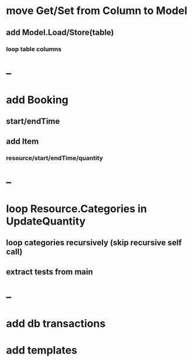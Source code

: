 * move Get/Set from Column to Model
** add Model.Load/Store(table)
*** loop table columns
* --
* add Booking
** start/endTime
** add Item
*** resource/start/endTime/quantity
* --
* loop Resource.Categories in UpdateQuantity
** loop categories recursively (skip recursive self call)
** extract tests from main
* --
* add db transactions
* add templates



